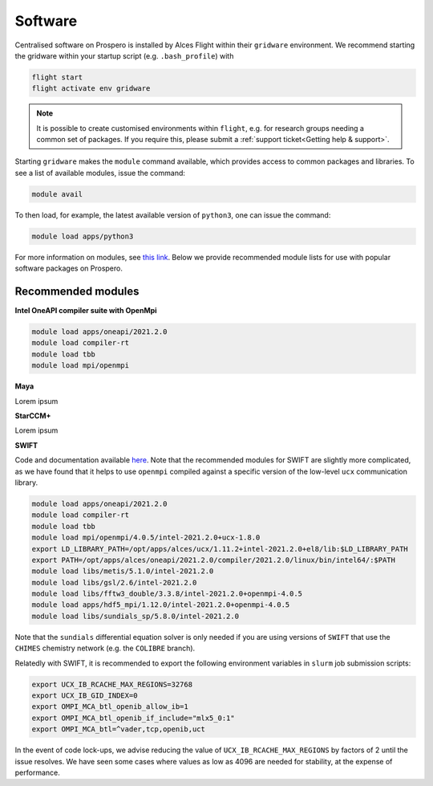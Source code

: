 Software
=====

Centralised software on Prospero is installed by Alces Flight within their ``gridware`` environment. We recommend starting the gridware within your startup script (e.g. ``.bash_profile``) with

.. code-block:: flight-start

    flight start
    flight activate env gridware

.. note::

   It is possible to create customised environments within ``flight``, e.g. for research groups needing a common set of packages. If you require this, please submit a :ref:`support ticket<Getting help & support>`. 

Starting ``gridware`` makes the ``module`` command available, which provides access to common packages and libraries. To see a list of available modules, issue the command:

.. code-block:: modules

    module avail

To then load, for example, the latest available version of ``python3``, one can issue the command:

.. code-block:: python3
    
    module load apps/python3

For more information on modules, see `this link <https://modules.readthedocs.io/en/latest/>`_. Below we provide recommended module lists for use with popular software packages on Prospero. 

Recommended modules
-------

**Intel OneAPI compiler suite with OpenMpi** 

.. code-block:: intel_oneapi_mpi

    module load apps/oneapi/2021.2.0
    module load compiler-rt
    module load tbb
    module load mpi/openmpi

**Maya** 

Lorem ipsum 

**StarCCM+** 

Lorem ipsum 

**SWIFT** 

Code and documentation available `here <http://swift.dur.ac.uk/>`_.
Note that the recommended modules for SWIFT are slightly more complicated, as we have found that it helps to use ``openmpi`` compiled against a specific version of the low-level ``ucx`` communication library.

.. code-block:: swift

    module load apps/oneapi/2021.2.0
    module load compiler-rt
    module load tbb
    module load mpi/openmpi/4.0.5/intel-2021.2.0+ucx-1.8.0
    export LD_LIBRARY_PATH=/opt/apps/alces/ucx/1.11.2+intel-2021.2.0+el8/lib:$LD_LIBRARY_PATH
    export PATH=/opt/apps/alces/oneapi/2021.2.0/compiler/2021.2.0/linux/bin/intel64/:$PATH
    module load libs/metis/5.1.0/intel-2021.2.0
    module load libs/gsl/2.6/intel-2021.2.0
    module load libs/fftw3_double/3.3.8/intel-2021.2.0+openmpi-4.0.5
    module load apps/hdf5_mpi/1.12.0/intel-2021.2.0+openmpi-4.0.5
    module load libs/sundials_sp/5.8.0/intel-2021.2.0

Note that the ``sundials`` differential equation solver is only needed if you are using versions of ``SWIFT`` that use the ``CHIMES`` chemistry network (e.g. the ``COLIBRE`` branch). 

Relatedly with SWIFT, it is recommended to export the following environment variables in ``slurm`` job submission scripts:

.. code-block:: swift-slurm

    export UCX_IB_RCACHE_MAX_REGIONS=32768
    export UCX_IB_GID_INDEX=0
    export OMPI_MCA_btl_openib_allow_ib=1
    export OMPI_MCA_btl_openib_if_include="mlx5_0:1"
    export OMPI_MCA_btl=^vader,tcp,openib,uct

In the event of code lock-ups, we advise reducing the value of ``UCX_IB_RCACHE_MAX_REGIONS`` by factors of 2 until the issue resolves. We have seen some cases where values as low as 4096 are needed for stability, at the expense of performance.
